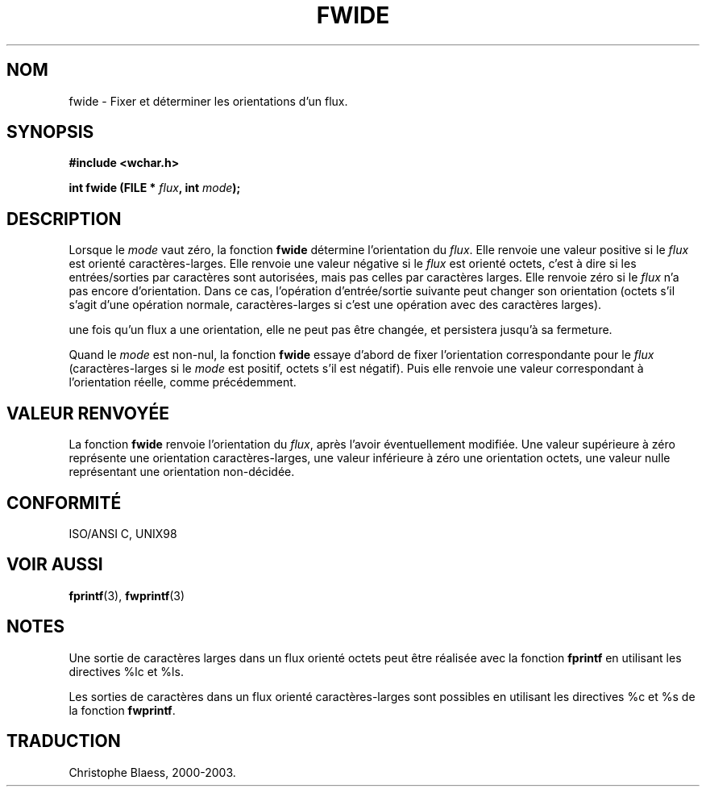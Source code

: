 .\" Copyright (c) Bruno Haible <haible@clisp.cons.org>
.\"
.\" This is free documentation; you can redistribute it and/or
.\" modify it under the terms of the GNU General Public License as
.\" published by the Free Software Foundation; either version 2 of
.\" the License, or (at your option) any later version.
.\"
.\" References consulted:
.\"   GNU glibc-2 source code and manual
.\"   Dinkumware C library reference http://www.dinkumware.com/
.\"   OpenGroup's Single Unix specification http://www.UNIX-systems.org/online.html
.\"   ISO/IEC 9899:1999
.\"
.\" Traduction 28/08/2000 par Christophe Blaess (ccb@club-internet.fr)
.\" LDP 1.30
.\" MàJ 21/07/2003 LDP-1.56
.TH FWIDE 3 "21 juillet 2003" LDP "Manuel du programmeur Linux"
.SH NOM
fwide \- Fixer et déterminer les orientations d'un flux.
.SH SYNOPSIS
.nf
.B #include <wchar.h>
.sp
.BI "int fwide (FILE * " flux ", int " mode );
.fi
.SH DESCRIPTION
Lorsque le \fImode\fP vaut zéro, la fonction \fBfwide\fP détermine l'orientation
du \fIflux\fP. Elle renvoie une valeur positive si le \fIflux\fP est orienté
caractères-larges. Elle renvoie une valeur négative si le \fIflux\fP est orienté octets,
c'est à dire si les entrées/sorties par caractères sont autorisées, mais pas celles
par caractères larges. Elle renvoie zéro si le \fIflux\fP n'a pas encore d'orientation.
Dans ce cas, l'opération d'entrée/sortie suivante peut changer son orientation (octets
s'il s'agit d'une opération normale, caractères-larges si c'est une opération avec
des caractères larges).
.PP
une fois qu'un flux a une orientation, elle ne peut pas être changée, et persistera jusqu'à sa fermeture.
.PP
Quand le \fImode\fP est non-nul, la fonction \fBfwide\fP essaye d'abord de fixer l'orientation
correspondante pour le \fIflux\fP (caractères-larges si le \fImode\fP est positif, octets s'il est négatif).
Puis elle renvoie une valeur correspondant à l'orientation réelle, comme précédemment.
.SH "VALEUR RENVOYÉE"
La fonction \fBfwide\fP renvoie l'orientation du \fIflux\fP, après l'avoir éventuellement modifiée.
Une valeur supérieure à zéro représente une orientation caractères-larges, une valeur inférieure à zéro
une orientation octets, une valeur nulle représentant une orientation non-décidée.
.SH "CONFORMITÉ"
ISO/ANSI C, UNIX98
.SH "VOIR AUSSI"
.BR fprintf (3),
.BR fwprintf (3)
.SH NOTES
Une sortie de caractères larges dans un flux orienté octets peut être réalisée avec la fonction
\fBfprintf\fP en utilisant les directives %lc et %ls.
.PP
Les sorties de caractères dans un flux orienté caractères-larges sont possibles en utilisant
les directives %c et %s de la fonction \fBfwprintf\fP.
.SH TRADUCTION
Christophe Blaess, 2000-2003.
